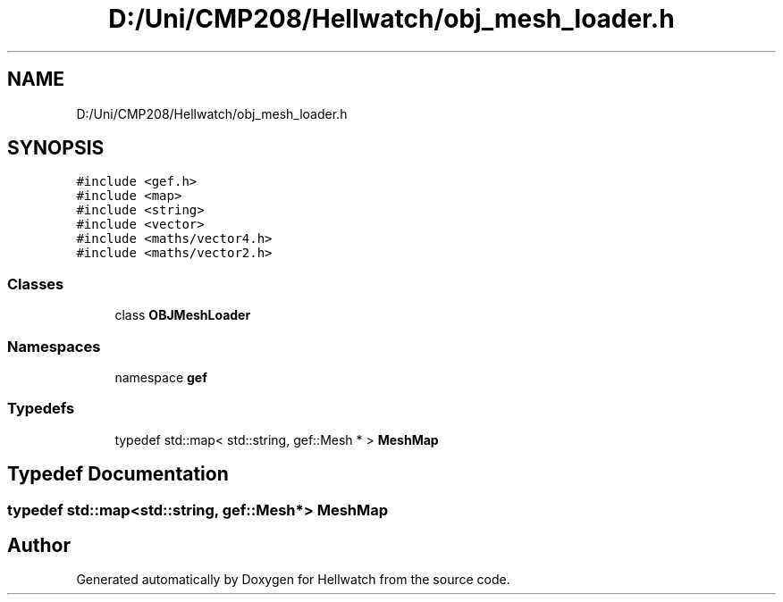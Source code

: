 .TH "D:/Uni/CMP208/Hellwatch/obj_mesh_loader.h" 3 "Thu Apr 27 2023" "Hellwatch" \" -*- nroff -*-
.ad l
.nh
.SH NAME
D:/Uni/CMP208/Hellwatch/obj_mesh_loader.h
.SH SYNOPSIS
.br
.PP
\fC#include <gef\&.h>\fP
.br
\fC#include <map>\fP
.br
\fC#include <string>\fP
.br
\fC#include <vector>\fP
.br
\fC#include <maths/vector4\&.h>\fP
.br
\fC#include <maths/vector2\&.h>\fP
.br

.SS "Classes"

.in +1c
.ti -1c
.RI "class \fBOBJMeshLoader\fP"
.br
.in -1c
.SS "Namespaces"

.in +1c
.ti -1c
.RI "namespace \fBgef\fP"
.br
.in -1c
.SS "Typedefs"

.in +1c
.ti -1c
.RI "typedef std::map< std::string, gef::Mesh * > \fBMeshMap\fP"
.br
.in -1c
.SH "Typedef Documentation"
.PP 
.SS "typedef std::map<std::string, gef::Mesh*> \fBMeshMap\fP"

.SH "Author"
.PP 
Generated automatically by Doxygen for Hellwatch from the source code\&.

